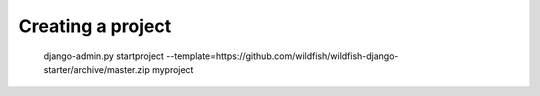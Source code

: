 Creating a project
=====================
    django-admin.py startproject --template=https://github.com/wildfish/wildfish-django-starter/archive/master.zip myproject
